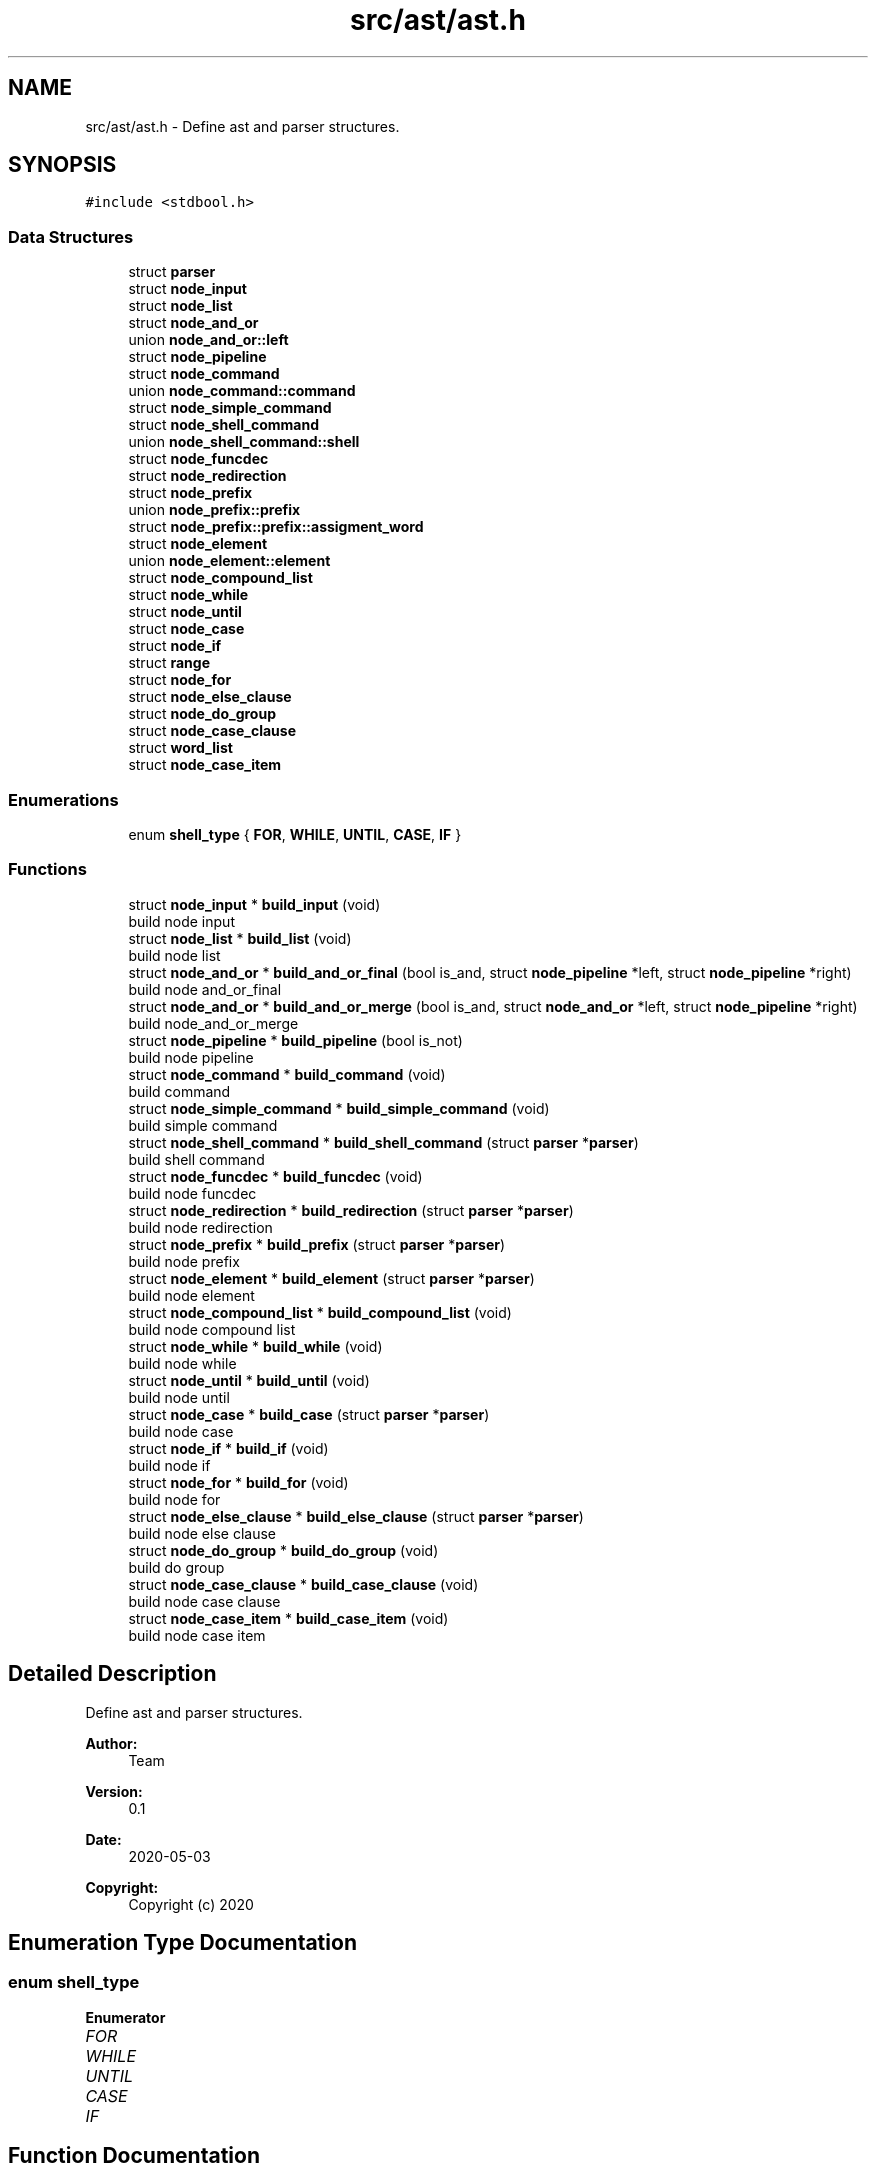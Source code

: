 .TH "src/ast/ast.h" 3 "Mon May 25 2020" "Version v0.1" "42h" \" -*- nroff -*-
.ad l
.nh
.SH NAME
src/ast/ast.h \- Define ast and parser structures\&.  

.SH SYNOPSIS
.br
.PP
\fC#include <stdbool\&.h>\fP
.br

.SS "Data Structures"

.in +1c
.ti -1c
.RI "struct \fBparser\fP"
.br
.ti -1c
.RI "struct \fBnode_input\fP"
.br
.ti -1c
.RI "struct \fBnode_list\fP"
.br
.ti -1c
.RI "struct \fBnode_and_or\fP"
.br
.ti -1c
.RI "union \fBnode_and_or::left\fP"
.br
.ti -1c
.RI "struct \fBnode_pipeline\fP"
.br
.ti -1c
.RI "struct \fBnode_command\fP"
.br
.ti -1c
.RI "union \fBnode_command::command\fP"
.br
.ti -1c
.RI "struct \fBnode_simple_command\fP"
.br
.ti -1c
.RI "struct \fBnode_shell_command\fP"
.br
.ti -1c
.RI "union \fBnode_shell_command::shell\fP"
.br
.ti -1c
.RI "struct \fBnode_funcdec\fP"
.br
.ti -1c
.RI "struct \fBnode_redirection\fP"
.br
.ti -1c
.RI "struct \fBnode_prefix\fP"
.br
.ti -1c
.RI "union \fBnode_prefix::prefix\fP"
.br
.ti -1c
.RI "struct \fBnode_prefix::prefix::assigment_word\fP"
.br
.ti -1c
.RI "struct \fBnode_element\fP"
.br
.ti -1c
.RI "union \fBnode_element::element\fP"
.br
.ti -1c
.RI "struct \fBnode_compound_list\fP"
.br
.ti -1c
.RI "struct \fBnode_while\fP"
.br
.ti -1c
.RI "struct \fBnode_until\fP"
.br
.ti -1c
.RI "struct \fBnode_case\fP"
.br
.ti -1c
.RI "struct \fBnode_if\fP"
.br
.ti -1c
.RI "struct \fBrange\fP"
.br
.ti -1c
.RI "struct \fBnode_for\fP"
.br
.ti -1c
.RI "struct \fBnode_else_clause\fP"
.br
.ti -1c
.RI "struct \fBnode_do_group\fP"
.br
.ti -1c
.RI "struct \fBnode_case_clause\fP"
.br
.ti -1c
.RI "struct \fBword_list\fP"
.br
.ti -1c
.RI "struct \fBnode_case_item\fP"
.br
.in -1c
.SS "Enumerations"

.in +1c
.ti -1c
.RI "enum \fBshell_type\fP { \fBFOR\fP, \fBWHILE\fP, \fBUNTIL\fP, \fBCASE\fP, \fBIF\fP }"
.br
.in -1c
.SS "Functions"

.in +1c
.ti -1c
.RI "struct \fBnode_input\fP * \fBbuild_input\fP (void)"
.br
.RI "build node input "
.ti -1c
.RI "struct \fBnode_list\fP * \fBbuild_list\fP (void)"
.br
.RI "build node list "
.ti -1c
.RI "struct \fBnode_and_or\fP * \fBbuild_and_or_final\fP (bool is_and, struct \fBnode_pipeline\fP *left, struct \fBnode_pipeline\fP *right)"
.br
.RI "build node and_or_final "
.ti -1c
.RI "struct \fBnode_and_or\fP * \fBbuild_and_or_merge\fP (bool is_and, struct \fBnode_and_or\fP *left, struct \fBnode_pipeline\fP *right)"
.br
.RI "build node_and_or_merge "
.ti -1c
.RI "struct \fBnode_pipeline\fP * \fBbuild_pipeline\fP (bool is_not)"
.br
.RI "build node pipeline "
.ti -1c
.RI "struct \fBnode_command\fP * \fBbuild_command\fP (void)"
.br
.RI "build command "
.ti -1c
.RI "struct \fBnode_simple_command\fP * \fBbuild_simple_command\fP (void)"
.br
.RI "build simple command "
.ti -1c
.RI "struct \fBnode_shell_command\fP * \fBbuild_shell_command\fP (struct \fBparser\fP *\fBparser\fP)"
.br
.RI "build shell command "
.ti -1c
.RI "struct \fBnode_funcdec\fP * \fBbuild_funcdec\fP (void)"
.br
.RI "build node funcdec "
.ti -1c
.RI "struct \fBnode_redirection\fP * \fBbuild_redirection\fP (struct \fBparser\fP *\fBparser\fP)"
.br
.RI "build node redirection "
.ti -1c
.RI "struct \fBnode_prefix\fP * \fBbuild_prefix\fP (struct \fBparser\fP *\fBparser\fP)"
.br
.RI "build node prefix "
.ti -1c
.RI "struct \fBnode_element\fP * \fBbuild_element\fP (struct \fBparser\fP *\fBparser\fP)"
.br
.RI "build node element "
.ti -1c
.RI "struct \fBnode_compound_list\fP * \fBbuild_compound_list\fP (void)"
.br
.RI "build node compound list "
.ti -1c
.RI "struct \fBnode_while\fP * \fBbuild_while\fP (void)"
.br
.RI "build node while "
.ti -1c
.RI "struct \fBnode_until\fP * \fBbuild_until\fP (void)"
.br
.RI "build node until "
.ti -1c
.RI "struct \fBnode_case\fP * \fBbuild_case\fP (struct \fBparser\fP *\fBparser\fP)"
.br
.RI "build node case "
.ti -1c
.RI "struct \fBnode_if\fP * \fBbuild_if\fP (void)"
.br
.RI "build node if "
.ti -1c
.RI "struct \fBnode_for\fP * \fBbuild_for\fP (void)"
.br
.RI "build node for "
.ti -1c
.RI "struct \fBnode_else_clause\fP * \fBbuild_else_clause\fP (struct \fBparser\fP *\fBparser\fP)"
.br
.RI "build node else clause "
.ti -1c
.RI "struct \fBnode_do_group\fP * \fBbuild_do_group\fP (void)"
.br
.RI "build do group "
.ti -1c
.RI "struct \fBnode_case_clause\fP * \fBbuild_case_clause\fP (void)"
.br
.RI "build node case clause "
.ti -1c
.RI "struct \fBnode_case_item\fP * \fBbuild_case_item\fP (void)"
.br
.RI "build node case item "
.in -1c
.SH "Detailed Description"
.PP 
Define ast and parser structures\&. 


.PP
\fBAuthor:\fP
.RS 4
Team 
.RE
.PP
\fBVersion:\fP
.RS 4
0\&.1 
.RE
.PP
\fBDate:\fP
.RS 4
2020-05-03
.RE
.PP
\fBCopyright:\fP
.RS 4
Copyright (c) 2020 
.RE
.PP

.SH "Enumeration Type Documentation"
.PP 
.SS "enum \fBshell_type\fP"

.PP
\fBEnumerator\fP
.in +1c
.TP
\fB\fIFOR \fP\fP
.TP
\fB\fIWHILE \fP\fP
.TP
\fB\fIUNTIL \fP\fP
.TP
\fB\fICASE \fP\fP
.TP
\fB\fIIF \fP\fP
.SH "Function Documentation"
.PP 
.SS "struct \fBnode_and_or\fP* build_and_or_final (bool is_and, struct \fBnode_pipeline\fP * left, struct \fBnode_pipeline\fP * right)"

.PP
build node and_or_final 
.PP
\fBParameters:\fP
.RS 4
\fIis_and\fP 
.br
\fIleft\fP 
.br
\fIright\fP 
.RE
.PP
\fBReturns:\fP
.RS 4
struct node_and_or* 
.RE
.PP

.SS "struct \fBnode_and_or\fP* build_and_or_merge (bool is_and, struct \fBnode_and_or\fP * left, struct \fBnode_pipeline\fP * right)"

.PP
build node_and_or_merge 
.PP
\fBParameters:\fP
.RS 4
\fIis_and\fP 
.br
\fIleft\fP 
.br
\fIright\fP 
.RE
.PP
\fBReturns:\fP
.RS 4
struct node_and_or* 
.RE
.PP

.SS "struct \fBnode_case\fP* build_case (struct \fBparser\fP * parser)"

.PP
build node case 
.PP
\fBParameters:\fP
.RS 4
\fIparser\fP 
.RE
.PP
\fBReturns:\fP
.RS 4
struct node_case* 
.RE
.PP

.SS "struct \fBnode_case_clause\fP* build_case_clause (void)"

.PP
build node case clause 
.PP
\fBReturns:\fP
.RS 4
struct node_case_clause* 
.RE
.PP

.SS "struct \fBnode_case_item\fP* build_case_item (void)"

.PP
build node case item 
.PP
\fBReturns:\fP
.RS 4
struct node_case_item* 
.RE
.PP

.SS "struct \fBnode_command\fP* build_command (void)"

.PP
build command 
.PP
\fBReturns:\fP
.RS 4
struct node_command* 
.RE
.PP

.SS "struct \fBnode_compound_list\fP* build_compound_list (void)"

.PP
build node compound list 
.PP
\fBReturns:\fP
.RS 4
struct node_compound_list* 
.RE
.PP

.SS "struct \fBnode_do_group\fP* build_do_group (void)"

.PP
build do group 
.PP
\fBReturns:\fP
.RS 4
struct node_do_group* 
.RE
.PP

.SS "struct \fBnode_element\fP* build_element (struct \fBparser\fP * parser)"

.PP
build node element 
.PP
\fBParameters:\fP
.RS 4
\fIparser\fP 
.RE
.PP
\fBReturns:\fP
.RS 4
struct node_element* 
.RE
.PP

.SS "struct \fBnode_else_clause\fP* build_else_clause (struct \fBparser\fP * parser)"

.PP
build node else clause 
.PP
\fBParameters:\fP
.RS 4
\fIparser\fP 
.RE
.PP
\fBReturns:\fP
.RS 4
struct node_else_clause* 
.RE
.PP

.SS "struct \fBnode_for\fP* build_for (void)"

.PP
build node for 
.PP
\fBReturns:\fP
.RS 4
struct node_for* 
.RE
.PP

.SS "struct \fBnode_funcdec\fP* build_funcdec (void)"

.PP
build node funcdec 
.PP
\fBReturns:\fP
.RS 4
struct node_funcdec* 
.RE
.PP

.SS "struct \fBnode_if\fP* build_if (void)"

.PP
build node if 
.PP
\fBReturns:\fP
.RS 4
struct node_if* 
.RE
.PP

.SS "struct \fBnode_input\fP* build_input (void)"

.PP
build node input 
.PP
\fBReturns:\fP
.RS 4
struct node_input* 
.RE
.PP

.SS "struct \fBnode_list\fP* build_list (void)"

.PP
build node list 
.PP
\fBReturns:\fP
.RS 4
struct node_list* 
.RE
.PP

.SS "struct \fBnode_pipeline\fP* build_pipeline (bool is_not)"

.PP
build node pipeline 
.PP
\fBParameters:\fP
.RS 4
\fIis_not\fP 
.RE
.PP
\fBReturns:\fP
.RS 4
struct node_pipeline* 
.RE
.PP

.SS "struct \fBnode_prefix\fP* build_prefix (struct \fBparser\fP * parser)"

.PP
build node prefix 
.PP
\fBParameters:\fP
.RS 4
\fIparser\fP 
.RE
.PP
\fBReturns:\fP
.RS 4
struct node_prefix* 
.RE
.PP

.SS "struct \fBnode_redirection\fP* build_redirection (struct \fBparser\fP * parser)"

.PP
build node redirection 
.PP
\fBParameters:\fP
.RS 4
\fIparser\fP 
.RE
.PP
\fBReturns:\fP
.RS 4
struct node_redirection* 
.RE
.PP

.SS "struct \fBnode_shell_command\fP* build_shell_command (struct \fBparser\fP * parser)"

.PP
build shell command 
.PP
\fBParameters:\fP
.RS 4
\fIparser\fP 
.RE
.PP
\fBReturns:\fP
.RS 4
struct node_shell_command* 
.RE
.PP

.SS "struct \fBnode_simple_command\fP* build_simple_command (void)"

.PP
build simple command 
.PP
\fBReturns:\fP
.RS 4
struct node_simple_command* 
.RE
.PP

.SS "struct \fBnode_until\fP* build_until (void)"

.PP
build node until 
.PP
\fBReturns:\fP
.RS 4
struct node_until* 
.RE
.PP

.SS "struct \fBnode_while\fP* build_while (void)"

.PP
build node while 
.PP
\fBReturns:\fP
.RS 4
struct node_while* 
.RE
.PP

.SH "Author"
.PP 
Generated automatically by Doxygen for 42h from the source code\&.
